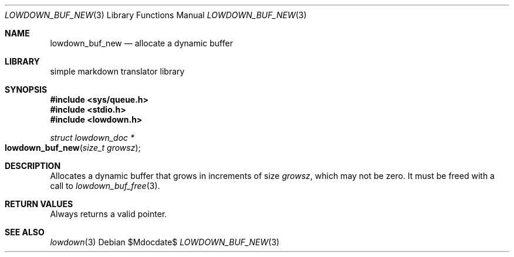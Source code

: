 .\"	$Id$
.\"
.\" Copyright (c) 2020 Kristaps Dzonsons <kristaps@bsd.lv>
.\"
.\" Permission to use, copy, modify, and distribute this software for any
.\" purpose with or without fee is hereby granted, provided that the above
.\" copyright notice and this permission notice appear in all copies.
.\"
.\" THE SOFTWARE IS PROVIDED "AS IS" AND THE AUTHOR DISCLAIMS ALL WARRANTIES
.\" WITH REGARD TO THIS SOFTWARE INCLUDING ALL IMPLIED WARRANTIES OF
.\" MERCHANTABILITY AND FITNESS. IN NO EVENT SHALL THE AUTHOR BE LIABLE FOR
.\" ANY SPECIAL, DIRECT, INDIRECT, OR CONSEQUENTIAL DAMAGES OR ANY DAMAGES
.\" WHATSOEVER RESULTING FROM LOSS OF USE, DATA OR PROFITS, WHETHER IN AN
.\" ACTION OF CONTRACT, NEGLIGENCE OR OTHER TORTIOUS ACTION, ARISING OUT OF
.\" OR IN CONNECTION WITH THE USE OR PERFORMANCE OF THIS SOFTWARE.
.\"
.Dd $Mdocdate$
.Dt LOWDOWN_BUF_NEW 3
.Os
.Sh NAME
.Nm lowdown_buf_new
.Nd allocate a dynamic buffer
.Sh LIBRARY
.ds doc-str-Lb-liblowdown simple markdown translator library
.Lb liblowdown
.Sh SYNOPSIS
.In sys/queue.h
.In stdio.h
.In lowdown.h
.Ft struct lowdown_doc *
.Fo lowdown_buf_new
.Fa "size_t growsz"
.Fc
.Sh DESCRIPTION
Allocates a dynamic buffer that grows in increments of size
.Fa growsz ,
which may not be zero.
It must be freed with a call to
.Xr lowdown_buf_free 3 .
.Sh RETURN VALUES
Always returns a valid pointer.
.Sh SEE ALSO
.Xr lowdown 3
